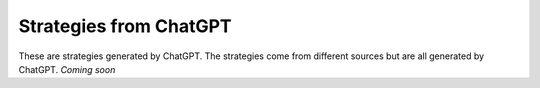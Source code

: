 Strategies from ChatGPT
========================

These are strategies generated by ChatGPT. The strategies come from different sources but are all generated by ChatGPT. *Coming soon*